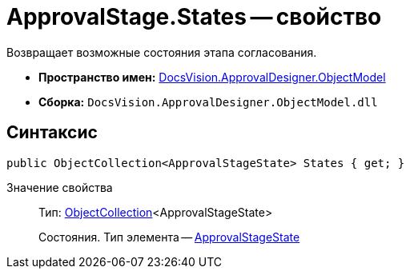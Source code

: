= ApprovalStage.States -- свойство

Возвращает возможные состояния этапа согласования.

* *Пространство имен:* xref:api/DocsVision/Platform/ObjectModel/ObjectModel_NS.adoc[DocsVision.ApprovalDesigner.ObjectModel]
* *Сборка:* `DocsVision.ApprovalDesigner.ObjectModel.dll`

== Синтаксис

[source,csharp]
----
public ObjectCollection<ApprovalStageState> States { get; }
----

Значение свойства::
Тип: xref:api/DocsVision/Platform/ObjectModel/ObjectCollection_CL.adoc[ObjectCollection]<ApprovalStageState>
+
Состояния. Тип элемента -- xref:api/DocsVision/ApprovalDesigner/ObjectModel/ApprovalStageState_CL.adoc[ApprovalStageState]

